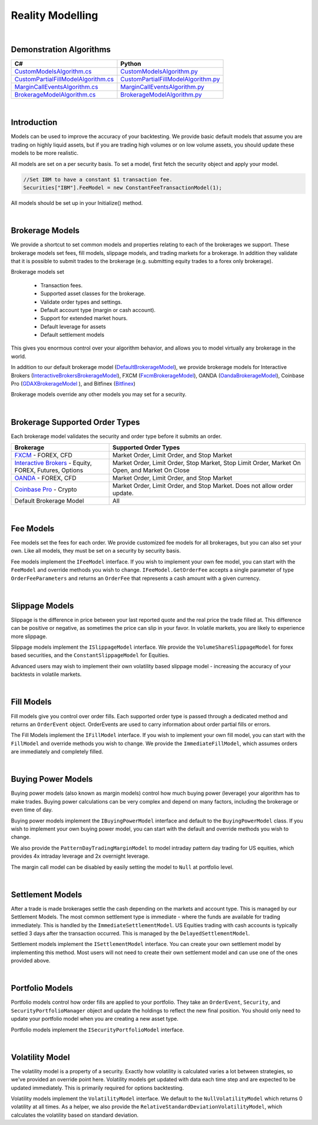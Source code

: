 .. _algorithm-reference-reality-modelling:

=================
Reality Modelling
=================

|

Demonstration Algorithms
========================

.. list-table::
   :header-rows: 1

   * - C#
     - Python
   * - `CustomModelsAlgorithm.cs <https://github.com/QuantConnect/Lean/blob/master/Algorithm.CSharp/CustomModelsAlgorithm.cs>`_
     - `CustomModelsAlgorithm.py <https://github.com/QuantConnect/Lean/blob/master/Algorithm.Python/CustomModelsAlgorithm.py>`_
   * - `CustomPartialFillModelAlgorithm.cs <https://github.com/QuantConnect/Lean/blob/master/Algorithm.CSharp/CustomPartialFillModelAlgorithm.cs>`_
     - `CustomPartialFillModelAlgorithm.py <https://github.com/QuantConnect/Lean/blob/master/Algorithm.Python/CustomPartialFillModelAlgorithm.py>`_
   * - `MarginCallEventsAlgorithm.cs <https://github.com/QuantConnect/Lean/blob/master/Algorithm.CSharp/MarginCallEventsAlgorithm.cs>`_
     - `MarginCallEventsAlgorithm.py <https://github.com/QuantConnect/Lean/blob/master/Algorithm.Python/MarginCallEventsAlgorithm.py>`_
   * - `BrokerageModelAlgorithm.cs <https://github.com/QuantConnect/Lean/blob/master/Algorithm.CSharp/BrokerageModelAlgorithm.cs>`_
     - `BrokerageModelAlgorithm.py <https://github.com/QuantConnect/Lean/blob/master/Algorithm.Python/BrokerageModelAlgorithm.py>`_

|

Introduction
============

Models can be used to improve the accuracy of your backtesting. We provide basic default models that assume you are trading on highly liquid assets, but if you are trading high volumes or on low volume assets, you should update these models to be more realistic.

All models are set on a per security basis. To set a model, first fetch the security object and apply your model.

.. code-block::

    //Set IBM to have a constant $1 transaction fee.
    Securities["IBM"].FeeModel = new ConstantFeeTransactionModel(1);

All models should be set up in your Initialize() method.

|

.. _algorithm-reference-reality-modeling-brokerage-models:

Brokerage Models
================

We provide a shortcut to set common models and properties relating to each of the brokerages we support. These brokerage models set fees, fill models, slippage models, and trading markets for a brokerage. In addition they validate that it is possible to submit trades to the brokerage (e.g. submitting equity trades to a forex only brokerage).

Brokerage models set

    * Transaction fees.
    * Supported asset classes for the brokerage.
    * Validate order types and settings.
    * Default account type (margin or cash account).
    * Support for extended market hours.
    * Default leverage for assets
    * Default settlement models

This gives you enormous control over your algorithm behavior, and allows you to model virtually any brokerage in the world.

In addition to our default brokerage model (`DefaultBrokerageModel <https://www.quantconnect.com/lean/docs#topic8588.html>`_), we provide brokerage models for Interactive Brokers (`InteractiveBrokersBrokerageModel <https://www.quantconnect.com/lean/docs#topic8640.html>`_), FXCM (`FxcmBrokerageModel <https://www.quantconnect.com/lean/docs#topic8607.html>`_), OANDA (`OandaBrokerageModel <https://www.quantconnect.com/lean/docs#topic8607.html>`_), Coinbase Pro (`GDAXBrokerageModel <https://www.quantconnect.com/lean/docs#topic8628.html>`_ ), and Bitfinex (`Bitfinex <https://www.quantconnect.com/lean/docs#topic8628.html>`_)

Brokerage models override any other models you may set for a security.

.. tabs::

   .. code-tab:: c#

        // Set brokerage model using helper methods:
        SetBrokerageModel(BrokerageName.FxcmBrokerage); // Defaults to margin account
        SetBrokerageModel(BrokerageName.Bitfinex, AccountType.Margin); //Or override account type

        // Supported brokerage names:
        BrokerageName.InteractiveBrokersBrokerage
                     .FxcmBrokerage
                     .OandaBrokerage
                     .GDAX
                     .Bitfinex


   .. code-tab:: py

        # Set brokerage model using helper methods:
        self.SetBrokerageModel(BrokerageName.FxcmBrokerage) # Defaults to margin account
        self.SetBrokerageModel(BrokerageName.Bitfinex, AccountType.Margin) # Or override account type

        # Supported brokerage names:
        BrokerageName.InteractiveBrokersBrokerage
                     .FxcmBrokerage
                     .OandaBrokerage
                     .GDAX
                     .Bitfinex

.. tabs::

   .. code-tab:: c#

        // You can also create your own brokerage model: IBrokerageModel
        class MyBrokerage: DefaultBrokerage {
           // Custom implementation of brokerage here.
        }

        SetBrokerageModel(new MyBrokerage());

   .. code-tab:: py

        # You can also create your own brokerage model: IBrokerageModel
        class MyBrokerage(DefaultBrokerage):
           # Custom implementation of brokerage here.

        self.SetBrokerageModel(MyBrokerage())

|

Brokerage Supported Order Types
===============================

Each brokerage model validates the security and order type before it submits an order.

.. list-table::
   :widths: 25 50
   :header-rows: 1

   * - Brokerage
     - Supported Order Types

   * - `FXCM <https://www.fxcm.com/>`_ - FOREX, CFD
     - Market Order, Limit Order, and Stop Market

   * - `Interactive Brokers <https://gdcdyn.interactivebrokers.com/en/?f=%2Fen%2Fpagemap%2Fpagemap_newaccounts.php%3Ftr_ref_id%3D11402>`_ -  Equity, FOREX, Futures, Options
     - Market Order, Limit Order, Stop Market, Stop Limit Order, Market On Open, and Market On Close

   * - `OANDA <https://www.oanda.com/>`_ - FOREX, CFD
     - Market Order, Limit Order, and Stop Market

   * - `Coinbase Pro <https://pro.coinbase.com/>`_ - Crypto
     - Market Order, Limit Order, and Stop Market. Does not allow order update.

   * - Default Brokerage Model
     - 	All

|

.. _algorithm-reference-reality-modeling-fee-models:

Fee Models
==========

Fee models set the fees for each order. We provide customized fee models for all brokerages, but you can also set your own. Like all models, they must be set on a security by security basis.

Fee models implement the ``IFeeModel`` interface. If you wish to implement your own fee model, you can start with the ``FeeModel`` and override methods you wish to change. ``IFeeModel.GetOrderFee`` accepts a single parameter of type ``OrderFeeParameters`` and returns an ``OrderFee`` that represents a cash amount with a given currency.


.. tabs::

   .. code-tab:: c#

        // Set IBM to use a fixed $1.5 per trade fee model.
        Securities["IBM"].FeeModel = new ConstantFeeModel(1.5);

        // Set EURUSD to use FXCM's transaction fees:
        Securities["EURUSD"].FeeModel = new FxcmFeeModel();

   .. code-tab:: py

        # Set IBM to use a fixed $1.5 per trade fee model.
        self.Securities["IBM"].FeeModel = ConstantFeeModel(1.5)

        # Set EURUSD to use FXCM's transaction fees:
        self.Securities["EURUSD"].FeeModel = FxcmFeeModel()

.. tabs::

   .. code-tab:: c#

        // Assigning securities custom fee models:
        Securities["SPY"].SetFeeModel(new CustomFeeModel());

        // Custom fee implementation
        public class CustomFeeModel : FeeModel {
            public override OrderFee GetOrderFee(OrderFeeParameters parameters) {
                // custom fee math
                var fee = Math.Max(1m, parameters.Security.Price
                                   * parameters.Order.AbsoluteQuantity
                                   * 0.00001m);
                return new OrderFee(new CashAmount(fee, "USD"));
            }
        }

        // Non accountCurrency custom fee model to pay order fees in a desired currency
        public class NonAccountCurrencyCustomFeeModel : FeeModel {
            public override OrderFee GetOrderFee(OrderFeeParameters parameters) {
                return new OrderFee(new CashAmount(1m, "ETH"));
            }
        }

   .. code-tab:: py

        # Assigning securities custom fee models:
        self.Securities["SPY"].SetFeeModel(CustomFeeModel())

        # Custom fee implementation
        class CustomFeeModel:
            def GetOrderFee(self, parameters):
                fee = max(1, parameters.Security.Price
                          * parameters.Order.AbsoluteQuantity
                          * 0.00001)
                return OrderFee(CashAmount(fee, 'USD'))

        # Non accountCurrency custom fee model to pay order fees in a desired currency
        class NonAccountCurrencyCustomFeeModel:
            def GetOrderFee(self, parameters):
                return OrderFee(CashAmount(1, 'ETH'))

|

.. _algorithm-reference-reality-modeling-slippage-models:

Slippage Models
===============

Slippage is the difference in price between your last reported quote and the real price the trade filled at. This difference can be positive or negative, as sometimes the price can slip in your favor. In volatile markets, you are likely to experience more slippage.

Slippage models implement the ``ISlippageModel`` interface. We provide the ``VolumeShareSlippageModel`` for forex based securities, and the ``ConstantSlippageModel`` for Equities.

Advanced users may wish to implement their own volatility based slippage model - increasing the accuracy of your backtests in volatile markets.

.. tabs::

   .. code-tab:: c#

        // Assigning securities custom slippage models:
        Securities["SPY"].SetSlippageModel(new CustomSlippageModel(this));

        // Custom slippage implementation
        public class CustomSlippageModel : ISlippageModel {
            private readonly QCAlgorithm _algorithm;

            public CustomSlippageModel(QCAlgorithm algorithm) {
                _algorithm = algorithm;
            }

            public decimal GetSlippageApproximation(Security asset, Order order) {
                // custom slippage math
                var slippage = asset.Price*0.0001m*(decimal) Math.Log10(2*(double) order.AbsoluteQuantity);
                _algorithm.Log("CustomSlippageModel: " + slippage);
                return slippage;
            }
        }

   .. code-tab:: py

        # Assigning securities custom slippage models:
        self.Securities["SPY"].SetSlippageModel(CustomSlippageModel(self))

        # Custom slippage implementation
        class CustomSlippageModel:
            def __init__(self, algorithm):
                self.algorithm = algorithm

            def GetSlippageApproximation(self, asset, order):
                # custom slippage math
                slippage = asset.Price * d.Decimal(0.0001 * np.log10(2*float(order.AbsoluteQuantity)))
                self.algorithm.Log("CustomSlippageModel: " + str(slippage))
                return slippage

|

.. _algorithm-reference-reality-modeling-fill-models:

Fill Models
===========

Fill models give you control over order fills. Each supported order type is passed through a dedicated method and returns an ``OrderEvent`` object. OrderEvents are used to carry information about order partial fills or errors.

The Fill Models implement the ``IFillModel`` interface. If you wish to implement your own fill model, you can start with the ``FillModel`` and override methods you wish to change. We provide the ``ImmediateFillModel``, which assumes orders are immediately and completely filled.

.. tabs::

   .. code-tab:: c#

        // Set the fill models in initialize:
        Securities["IBM"].SetFillModel(new CustomFillModel(this));

        // Custom fill model implementation stub
        public class CustomFillModel : FillModel {
            private readonly QCAlgorithm _algorithm;
            private readonly Random _random = new Random(387510346); // seed it for reproducibility
            private readonly Dictionary _absoluteRemainingByOrderId = new Dictionary();

            public CustomFillModel(QCAlgorithm algorithm) {
                _algorithm = algorithm;
            }

            public override OrderEvent MarketFill(Security asset, MarketOrder order) {
                // this model randomly fills market orders
                decimal absoluteRemaining;
                if (!_absoluteRemainingByOrderId.TryGetValue(order.Id, out absoluteRemaining)) {
                    absoluteRemaining = order.AbsoluteQuantity;
                    _absoluteRemainingByOrderId.Add(order.Id, order.AbsoluteQuantity);
                }
                var fill = base.MarketFill(asset, order);
                var absoluteFillQuantity = (int) (Math.Min(absoluteRemaining, _random.Next(0, 2*(int)order.AbsoluteQuantity)));
                fill.FillQuantity = Math.Sign(order.Quantity) * absoluteFillQuantity;

                if (absoluteRemaining == absoluteFillQuantity) {
                    fill.Status = OrderStatus.Filled;
                    _absoluteRemainingByOrderId.Remove(order.Id);
                }
                else {
                    absoluteRemaining = absoluteRemaining - absoluteFillQuantity;
                    _absoluteRemainingByOrderId[order.Id] = absoluteRemaining;
                    fill.Status = OrderStatus.PartiallyFilled;
                }
                _algorithm.Log("CustomFillModel: " + fill);
                return fill;
            }
        }

   .. code-tab:: py

        # Set the fill models in initialize:
        self.Securities["IBM"].SetFillModel(CustomFillModel(self))

        # Custom fill model implementation stub
        class CustomFillModel(FillModel):
            def __init__(self, algorithm):
                self.algorithm = algorithm
                self.absoluteRemainingByOrderId = {}
                random.seed(100)

            def MarketFill(self, asset, order):
                #if not _absoluteRemainingByOrderId.TryGetValue(order.Id, absoluteRemaining):
                absoluteRemaining = order.AbsoluteQuantity
                self.absoluteRemainingByOrderId[order.Id] = order.AbsoluteQuantity
                fill = super().MarketFill(asset, order)
                absoluteFillQuantity = int(min(absoluteRemaining, random.randint(0, 2*int(order.AbsoluteQuantity))))
                fill.FillQuantity = np.sign(order.Quantity) * absoluteFillQuantity
                if absoluteRemaining == absoluteFillQuantity:
                    fill.Status = OrderStatus.Filled
                    if self.absoluteRemainingByOrderId.get(order.Id):
                        self.absoluteRemainingByOrderId.pop(order.Id)
                else:
                    absoluteRemaining = absoluteRemaining - absoluteFillQuantity
                    self.absoluteRemainingByOrderId[order.Id] = absoluteRemaining
                    fill.Status = OrderStatus.PartiallyFilled
                self.algorithm.Log("CustomFillModel: " + str(fill))
                return fill

|

Buying Power Models
===================

Buying power models (also known as margin models) control how much buying power (leverage) your algorithm has to make trades. Buying power calculations can be very complex and depend on many factors, including the brokerage or even time of day.

Buying power models implement the ``IBuyingPowerModel`` interface and default to the ``BuyingPowerModel`` class. If you wish to implement your own buying power model, you can start with the default and override methods you wish to change.

We also provide the ``PatternDayTradingMarginModel`` to model intraday pattern day trading for US equities, which provides 4x intraday leverage and 2x overnight leverage.

.. tabs::

   .. code-tab:: c#

        // Example of setting a security to use PDT margin models:
        // Generally you do not need to adjust margin models
        Securities["AAPL"].MarginModel = new PatternDayTradingMarginModel();

   .. code-tab:: py

        # Example of setting a security to use PDT margin models:
        # Generally you do not need to adjust margin models
        self.Securities["AAPL"].MarginModel =  PatternDayTradingMarginModel()

The margin call model can be disabled by easily setting the model to ``Null`` at portfolio level.

.. tabs::

   .. code-tab:: c#

        // In Initialize()
        Portfolio.MarginCallModel = MarginCallModel.Null;

   .. code-tab:: py

        #In Initialize()
        self.Portfolio.MarginCallModel = MarginCallModel.Null

|

Settlement Models
=================

After a trade is made brokerages settle the cash depending on the markets and account type. This is managed by our Settlement Models. The most common settlement type is immediate - where the funds are available for trading immediately. This is handled by the ``ImmediateSettlementModel``. US Equities trading with cash accounts is typically settled 3 days after the transaction occurred. This is managed by the ``DelayedSettlementModel``.

Settlement models implement the ``ISettlementModel`` interface. You can create your own settlement model by implementing this method. Most users will not need to create their own settlement model and can use one of the ones provided above.

.. tabs::

   .. code-tab:: c#

        // Set a security to a delayed settlement model: settle 7 days later, at 8am.
        Securities["IBM"].SettlementModel = new DelayedSettlementModel(7, new TimeSpan(8, 0, 0));

   .. code-tab:: py

        # Set a security to a delayed settlement model: settle 7 days later, at 8am.
        self.Securities["IBM"].SettlementModel =  DelayedSettlementModel(7, timedelta(hours = 8))

|

Portfolio Models
================

Portfolio models control how order fills are applied to your portfolio. They take an ``OrderEvent``, ``Security``, and ``SecurityPortfolioManager`` object and update the holdings to reflect the new final position. You should only need to update your portfolio model when you are creating a new asset type.

Portfolio models implement the ``ISecurityPortfolioModel`` interface.

|

Volatility Model
================

The volatility model is a property of a security. Exactly how volatility is calculated varies a lot between strategies, so we've provided an override point here. Volatility models get updated with data each time step and are expected to be updated immediately. This is primarily required for options backtesting.

Volatility models implement the ``VolatilityModel`` interface. We default to the ``NullVolatilityModel`` which returns 0 volatility at all times. As a helper, we also provide the ``RelativeStandardDeviationVolatilityModel``, which calculates the volatility based on standard deviation.

